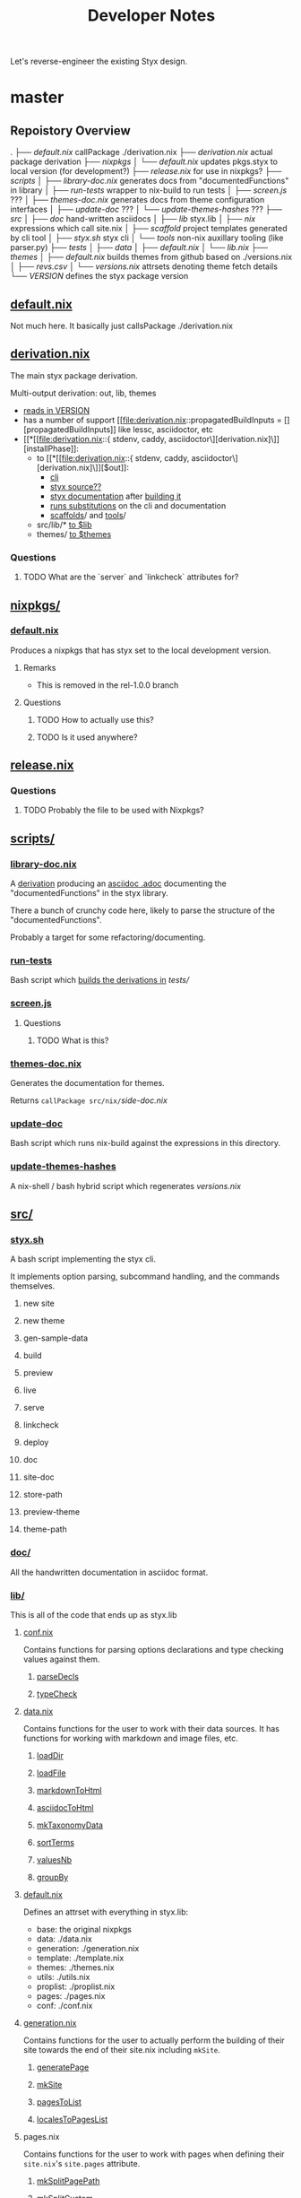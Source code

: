 #+title: Developer Notes

Let's reverse-engineer the existing Styx design.


* master
** Repoistory Overview
  .
  ├── [[*default.nix][default.nix]]               callPackage ./derivation.nix
  ├── [[*derivation.nix][derivation.nix]]            actual package derivation
  ├── [[*nixpkgs/][nixpkgs]]
  │   └── [[*default.nix][default.nix]]           updates pkgs.styx to local version (for development?)
  ├── [[*release.nix][release.nix]]               for use in nixpkgs?
  ├── [[*scripts/][scripts]]
  │   ├── [[*library-doc.nix][library-doc.nix]]       generates docs from "documentedFunctions" in library
  │   ├── [[*run-tests][run-tests]]             wrapper to nix-build to run tests
  │   ├── [[*screen.js][screen.js]]             ???
  │   ├── [[*themes-doc.nix][themes-doc.nix]]        generates docs from theme configuration interfaces
  │   ├── [[*update-doc][update-doc]]            ???
  │   └── [[*update-themes-hashes][update-themes-hashes]]  ???
  ├── [[*src/][src]]
  │   ├── [[*doc/][doc]]                   hand-written asciidocs
  │   ├── [[*lib/][lib]]                   styx.lib
  │   ├── [[*nix/][nix]]                   expressions which call site.nix
  │   ├── [[*scaffold/][scaffold]]              project templates generated by cli tool
  │   ├── [[*styx.sh][styx.sh]]               styx cli
  │   └── [[*tools/][tools]]                 non-nix auxillary tooling (like parser.py)
  ├── [[*tests/][tests]]
  │   ├── [[*data/][data]]
  │   ├── [[*default.nix][default.nix]]
  │   └── [[*lib.nix][lib.nix]]
  ├── [[*themes/][themes]]
  │   ├── [[*default.nix][default.nix]]           builds themes from github based on ./versions.nix
  │   ├── [[*revs.csv][revs.csv]]
  │   └── [[*versions.nix][versions.nix]]          attrsets denoting theme fetch details
  └── [[*VERSION][VERSION]]                   defines the styx package version

** [[file:default.nix::{ pkgs ? import <nixpkgs> {} }:][default.nix]]
Not much here. It basically just callsPackage ./derivation.nix
** [[file:derivation.nix::{ stdenv, caddy, asciidoctor][derivation.nix]]
The main styx package derivation.

Multi-output derivation: out, lib, themes

- [[file:derivation.nix::version = stdenv.lib.fileContents ./VERSION;][reads in VERSION]]
- has a number of support [[file:derivation.nix::propagatedBuildInputs = [][propagatedBuildInputs]] like lessc, asciidoctor, etc
- [[*[[file:derivation.nix::{ stdenv, caddy, asciidoctor\][derivation.nix]\]][installPhase]]:
  - to [[*[[file:derivation.nix::{ stdenv, caddy, asciidoctor\][derivation.nix]\]][$out]]:
    - [[file:derivation.nix::install -D -m 777 src/styx.sh $out/bin/styx][cli]]
    - [[file:derivation.nix::cp -r ./* $out/share/styx-src][styx source??]]
    - [[file:derivation.nix::cp -r src/doc/highlight $out/share/doc/styx/][styx documentation]] after [[file:derivation.nix::asciidoctor src/doc/index.adoc -o $out/share/doc/styx/index.html][building it]]
    - [[file:derivation.nix::substituteAllInPlace $out/bin/styx][runs substitutions]] on the cli and documentation
    - [[file:derivation.nix::cp -r src/scaffold $out/share/styx][scaffolds]]/ and [[file:derivation.nix::cp -r src/tools $out/share/styx][tools]]/
  - src/lib/* [[file:derivation.nix::cp -r src/lib/* $lib][to $lib]]
  - themes/ [[file:derivation.nix::cp -r themes/* $themes][to $themes]]
*** Questions
**** TODO What are the `server` and `linkcheck` attributes for?
** [[file:nixpkgs/][nixpkgs/]]
*** [[file:nixpkgs/default.nix][default.nix]]
Produces a nixpkgs that has styx set to the local development version.
**** Remarks
- This is removed in the rel-1.0.0 branch
**** Questions
***** TODO How to actually use this?
***** TODO Is it used anywhere?
** [[file:release.nix][release.nix]]
*** Questions
**** TODO Probably the file to be used with Nixpkgs?
** [[file:scripts/][scripts/]]
*** [[file:scripts/library-doc.nix::let][library-doc.nix]]
A [[file:scripts/library-doc.nix::in stdenv.mkDerivation {][derivation]] producing an [[file:scripts/library-doc.nix::cp $doc build/library-generated.adoc][asciidoc .adoc]] documenting the "documentedFunctions"
in the styx library.

There a bunch of crunchy code here, likely to parse the structure of the
"documentedFunctions".

Probably a target for some refactoring/documenting.

*** [[file:scripts/run-tests][run-tests]]
Bash script which [[file:scripts/run-tests::if nix-build "$testsDir" --no-out-link; then][builds the derivations in]] [[*tests/][tests/]]

*** [[file:scripts/screen.js][screen.js]]
**** Questions
***** TODO What is this?
*** [[file:scripts/themes-doc.nix][themes-doc.nix]]
Generates the documentation for themes.

Returns =callPackage src/nix/=[[*side-doc.nix][side-doc.nix]]
*** [[file:scripts/update-doc][update-doc]]
Bash script which runs nix-build against the expressions in this directory.
*** [[file:scripts/update-themes-hashes][update-themes-hashes]]
A nix-shell / bash hybrid script which regenerates [[*versions.nix][versions.nix]]
** [[file:src/][src/]]
*** [[file:src/styx.sh][styx.sh]]
A bash script implementing the styx cli.

It implements option parsing, subcommand handling, and the commands themselves.
**** new site
**** new theme
**** gen-sample-data
**** build
**** preview
**** live
**** serve
**** linkcheck
**** deploy
**** doc
**** site-doc
**** store-path
**** preview-theme
**** theme-path
*** [[file:src/doc/][doc/]]
All the handwritten documentation in asciidoc format.
*** [[file:src/lib/][lib/]]
This is all of the code that ends up as styx.lib
**** [[file:src/lib/conf.nix][conf.nix]]
Contains functions for parsing options declarations and type checking values
against them.
***** [[file:src/lib/conf.nix::parseDecls = documentedFunction {][parseDecls]]
***** [[file:src/lib/conf.nix::typeCheck = documentedFunction {][typeCheck]]
**** [[file:src/lib/data.nix][data.nix]]
Contains functions for the user to work with their data sources. It has
functions for working with markdown and image files, etc.

***** [[file:src/lib/data.nix::loadDir = documentedFunction {][loadDir]]
***** [[file:src/lib/data.nix::loadFile = documentedFunction {][loadFile]]
***** [[file:src/lib/data.nix::markdownToHtml = documentedFunction {][markdownToHtml]]
***** [[file:src/lib/data.nix::asciidocToHtml = documentedFunction {][asciidocToHtml]]
***** [[file:src/lib/data.nix::mkTaxonomyData = documentedFunction {][mkTaxonomyData]]
***** [[file:src/lib/data.nix::sortTerms = documentedFunction {][sortTerms]]
***** [[file:src/lib/data.nix::valuesNb = documentedFunction {][valuesNb]]
***** [[file:src/lib/data.nix::groupBy = documentedFunction {][groupBy]]
**** [[file:src/lib/default.nix::styx:][default.nix]]
Defines an attrset with everything in styx.lib:
- base: the original nixpkgs
- data: ./data.nix
- generation: ./generation.nix
- template: ./template.nix
- themes: ./themes.nix
- utils: ./utils.nix
- proplist: ./proplist.nix
- pages: ./pages.nix
- conf: ./conf.nix
**** [[file:src/lib/generation.nix][generation.nix]]
Contains functions for the user to actually perform the building of their site
towards the end of their site.nix including =mkSite=.
***** [[file:src/lib/generation.nix::generatePage = documentedFunction {][generatePage]]
***** [[file:src/lib/generation.nix::mkSite = documentedFunction {][mkSite]]
***** [[file:src/lib/generation.nix::pagesToList = documentedFunction {][pagesToList]]
***** [[file:src/lib/generation.nix::localesToPageList = documentedFunction {][localesToPagesList]]
**** pages.nix
Contains functions for the user to work with pages when defining their
=site.nix='s =site.pages= attribute.
***** [[file:src/lib/pages.nix::mkSplitPagePath = documentedFunction {][mkSplitPagePath]]
***** [[file:src/lib/pages.nix::mkSplitCustom = documentedFunction {][mkSplitCustom]]
***** [[file:src/lib/pages.nix::mkSplit = documentedFunction {][mkSplit]]
***** [[file:src/lib/pages.nix::mkMultipages = documentedFunction {][mkMultipages]]
***** [[file:src/lib/pages.nix::mkPageList = documentedFunction {][mkPageList]]
***** [[file:src/lib/pages.nix::mkPages = documentedFunction {][mkPages]]
***** [[file:src/lib/pages.nix::mkTaxonomyPages = documentedFunction {][mkTaxonomyPages]]
***** [[file:src/lib/pages.nix::mkTaxonomyPath = documentedFunction {][mkTaxonomyPath]]
***** [[file:src/lib/pages.nix::mkTaxonomyTermPath = documentedFunction {][mkTaxonomyTermPath]]
**** [[file:src/lib/proplist.nix][proplist.nix]]
From the comments in the file:
#+begin_src nix
  # library to deal with properties (single key attribute set), and property lists

  # Property example:
  { foo = "bar"; }

  # Property list example:
  [ { foo = "bar"; } { baz = "buz"; } ]
#+end_src
***** [[file:src/lib/proplist.nix::propKey = documentedFunction {][propKey]]
***** [[file:src/lib/proplist.nix::propValue = documentedFunction {][propValue]]
***** [[file:src/lib/proplist.nix::isDefined = documentedFunction {][isDefined]]
***** [[file:src/lib/proplist.nix::getValue = documentedFunction {][getValue]]
***** [[file:src/lib/proplist.nix::getProp = documentedFunction {][getProp]]
***** [[file:src/lib/proplist.nix::removeProp = documentedFunction {][removeProp]]
***** [[file:src/lib/proplist.nix::propMap = documentedFunction {][propMap]]
***** [[file:src/lib/proplist.nix::propFlatten = documentedFunction {][propFlatten]]
**** [[file:src/lib/template.nix][template.nix]]
Functions for working with and defining templates.
***** [[file:src/lib/template.nix::documentedTemplate = documentedFunction {][documentedTemplate]]
***** [[file:src/lib/template.nix::isDocTemplate = documentedFunction {][isDocTemplate]]
***** [[file:src/lib/template.nix::processBlocks = documentedFunction {][processBlocks]]
***** [[file:src/lib/template.nix::htmlAttr = documentedFunction {][htmlAttr]]
***** [[file:src/lib/template.nix::htmlAttrs = documentedFunction {][htmlAttrs]]
***** [[file:src/lib/template.nix::escapeHTML = documentedFunction {][escapeHTML]]
***** [[file:src/lib/template.nix::normalTemplate = documentedFunction {][normalTemplate]]
***** [[file:src/lib/template.nix::mapTemplate = documentedFunction {][mapTemplate]]
***** [[file:src/lib/template.nix::mapTemplateWithIndex = documentedFunction {][mapTemplateWithIndex]]
***** [[file:src/lib/template.nix::mod = documentedFunction {][mod]]
***** [[file:src/lib/template.nix::isOdd = documentedFunction {][isOdd]]
***** [[file:src/lib/template.nix::isEven = documentedFunction {][isEven]]
***** [[file:src/lib/template.nix::parseDate = documentedFunction {][parseDate]]
**** [[file:src/lib/themes.nix][themes.nix]]
Functions for loading and working with themes.
***** [[file:src/lib/themes.nix::load = documentedFunction {][load]]
***** [[file:src/lib/themes.nix::loadData = documentedFunction {][loadData]]
***** [[file:src/lib/themes.nix::mkDoc = documentedFunction {][mkDoc]]
***** [[file:src/lib/themes.nix::docText = documentedFunction {][docText]]
**** [[file:src/lib/utils.nix][utils.nix]]
Contains various helper functions including =documentedFunction= which is used
throughout styx.lib.
***** [[file:src/lib/utils.nix::find = documentedFunction {][find]]
***** [[file:src/lib/utils.nix::is = documentedFunction {][is]]
***** [[file:src/lib/utils.nix::isExample = documentedFunction {][isExample]]
***** [[file:src/lib/utils.nix::isDocFunction = documentedFunction {][isDocFunction]]
***** [[file:src/lib/utils.nix::mkExample = documentedFunction {][mkExample]]
***** [[file:src/lib/utils.nix::documentedFunction = documentedFunction' {][documentedFunction]]
***** [[file:src/lib/utils.nix::chunksOf = documentedFunction {][chunksOf]]
***** [[file:src/lib/utils.nix::getAttrs = documentedFunction {][getAttrs]]
***** [[file:src/lib/utils.nix::merge = documentedFunction {][merge]]
***** [[file:src/lib/utils.nix::sortBy = documentedFunction {][sortBy]]
***** [[file:src/lib/utils.nix::dirContains = documentedFunction {][dirContains]]
***** [[file:src/lib/utils.nix::setToList = documentedFunction {][setToList]]
***** [[file:src/lib/utils.nix::importApply = documentedFunction {][importApply]]
***** [[file:src/lib/utils.nix::prettyNix = documentedFunction {][prettyNix]]
*** [[file:src/nix/][nix/]]
**** [[file:src/nix/site-builder.nix][site-builder.nix]]
Function which does =callPackage= on the siteFile.
***** Remarks
This is removed in rel-1.0.0
**** [[file:src/nix/site-doc-builder.nix][site-doc-builder.nix]]
Function which does =callPackage= on =./site-doc.nix= passing in the built site file.
**** [[file:src/nix/site-doc.nix][side-doc.nix]]
A [[file:src/nix/site-doc.nix::stdenv.mkDerivation rec {][derivation]] called "styx-docs" which uses asciidoctor to [[file:src/nix/site-doc.nix::asciidoctor $doc -o build/index.html][build]] the
documentation.
*** [[file:src/scaffold/][scaffold/]]
**** [[file:src/scaffold/new-site/][new-site/]]
Copied when the cli "new site" command is used.
**** [[file:src/scaffold/sample-data/][sample-data/]]
Copied when the cli "gen-sample-data" command is used.
*** [[file:src/tools/][tools/]]
**** [[file:src/tools/parser.py][parser.py]]
Parses the header metadata of text files.
***** Questions
****** TODO What else does this do?
** tests/
*** data/
*** default.nix
*** lib.nix
** themes/
*** default.nix
*** revs.csv
*** versions.nix
** VERSION

* rel-1.0.0
** Changes
*** VERSION
- bumped from 0.7.1 -> 1.0.0-dev
*** derivation.nix
- file, lessc, sass, multimarkdown removed from:
  - derviation args
  - propagatedBuildInputs
- all propagatedBuildInputs removed
- $lib output removed
- src/default.nix copied to $out/
- src/styx-config.nix copied to $out/
- src/nix/ copied to $out/share/nix
- src/lib/* copied to $out/lib
*** src/default.nix
New file. Is the top-level expression representing =styx= passed to site.nix.

Exports attributes:
- =lib=: src/lib.nix
- =conf=: parsed option declarations from =styx-config.nix=
- =decls=: loaded option declarations from =styx-config.nix=
- =themes=: loaded themes returned from =lib.themes.load=
*** src/lib/conf.nix
=mergeConfgs= function added
*** src/lib/data.nix
- =markupFiles= and =markupExts= now calculated from =conf.lib.data.markup=
  - added to =supportedFiles= and =supportedExts=
- =parseImageFile= removed
- various hardcoded things moved to =conf.lib.*= like commands for parsing
  markup, etc.
- =markdownToHtml= removed
- =asciidocToHtml= removed
*** src/lib/generation.nix
- instead of packages being passed in, they are accessed from =pkgs= argument
*** src/lib/theme.nix
A number of refactors but nothing super interesting.
**** Help
***** TODO Someone else to review this code to help understand it
*** src/lib/utils.nix
- added =isPath=
*** src/nix/site-builder.nix
Deleted.
*** src/nix/site-doc-builder.nix
No more =callPackage=, just a simple import of the siteFile.
*** src/nix/site-doc.nix
mostly just some style refactors
*** src/scaffold/new-site/default.nix
Deleted.
*** src/scaffold/new-site/site.nix
- takes pkgs instead of styx
- styx is initialized via =import pkgs.styx { ... }=
- raising attributes is done via the intialized styx variable rather than
  "themesData
*** src/styx-config.nix
New file. Defines all of the configuration declarations for styx.nix
**** Structure Overview
***** data
****** markup
******* asciidoc
******* markdown
****** parser
*** src/styx.sh
- Builder functions now pass the site file directly to nix-build.
- Some paths have been updated.






